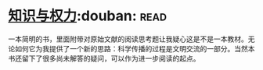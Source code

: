 * [[https://book.douban.com/subject/26241602/][知识与权力]]:douban::read:
一本简明的书，里面附带对原始文献的阅读思考题让我疑心这是不是一本教材。无论如何它为我提供了一个新的思路：科学传播的过程是文明交流的一部分。当然本书还留下了很多尚未解答的疑问，可以作为进一步阅读的起点。
